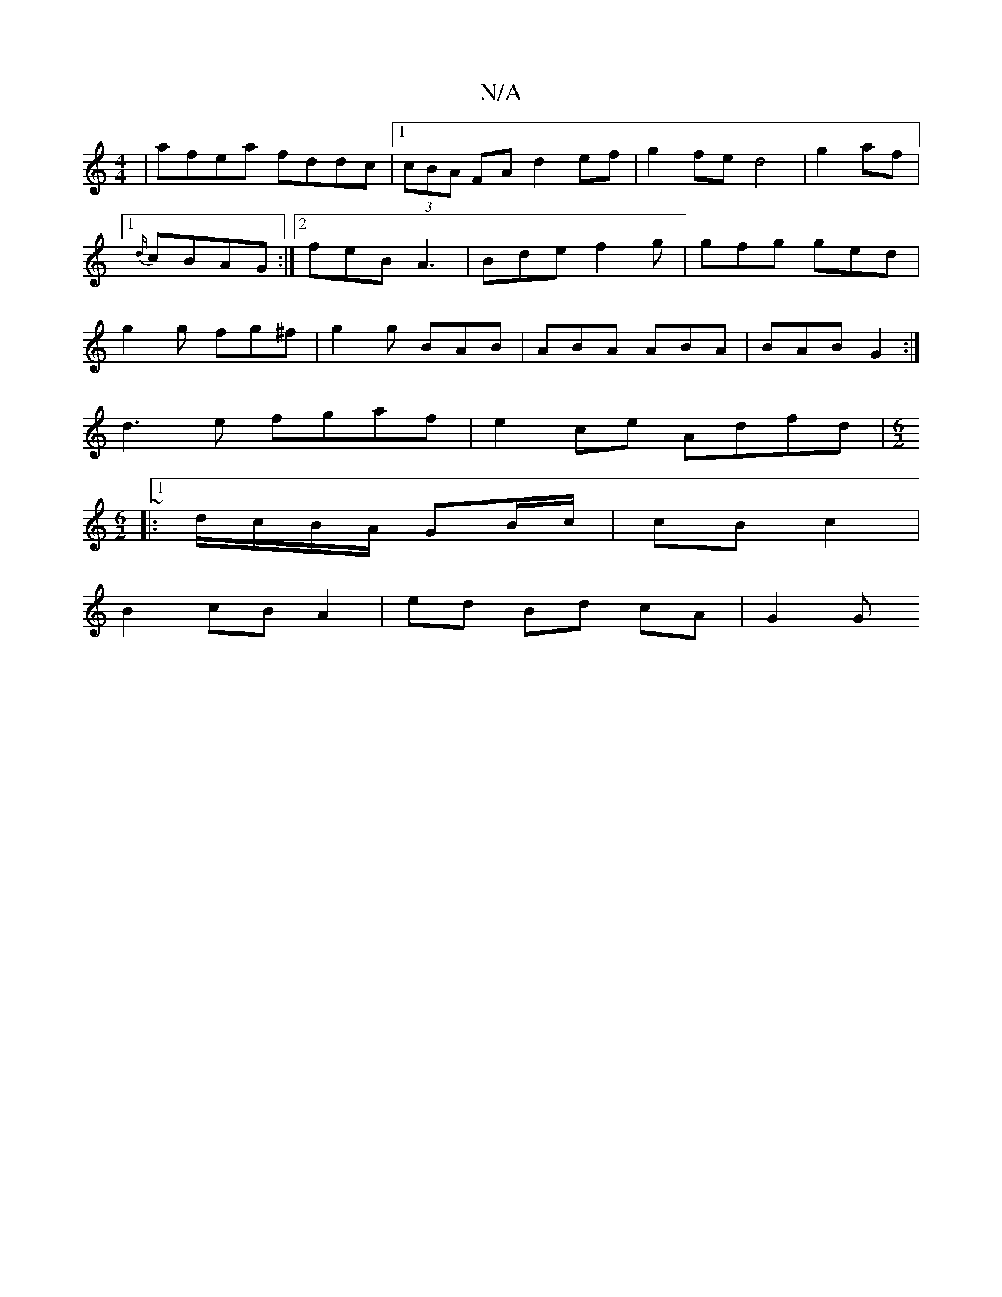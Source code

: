X:1
T:N/A
M:4/4
R:N/A
K:Cmajor
| afea fddc |1 (3cBA FA d2ef | g2 fe d4 | g2- af |1 {d/}cBAG:|2 feB A3|Bde f2g|gfg ged|g2g fg^f|g2g BAB|ABA ABA|BAB G2 :|
d3e fgaf|e2ce Adfd|~[M:6/2]
|:1d/c/B/A/ GB/c/ | cB c2 |
B2 cB A2|ed Bd cA|G2 G